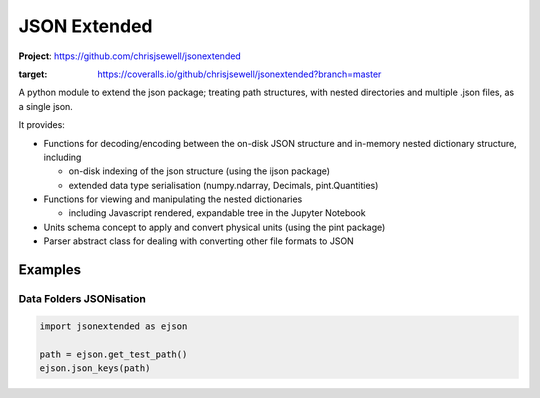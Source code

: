 =============
JSON Extended
=============

**Project**: https://github.com/chrisjsewell/jsonextended

.. image:: https://travis-ci.org/chrisjsewell/jsonextended.svg?branch=master
    :target: https://travis-ci.org/chrisjsewell/jsonextended
	.. image:: https://coveralls.io/repos/github/chrisjsewell/jsonextended/badge.svg?branch=master
:target: https://coveralls.io/github/chrisjsewell/jsonextended?branch=master



A python module to extend the json package; treating path structures,
with nested directories and multiple .json files, as a single json.

It provides:

-  Functions for decoding/encoding between the on-disk JSON structure
   and in-memory nested dictionary structure, including

   -  on-disk indexing of the json structure (using the ijson package)

   -  extended data type serialisation (numpy.ndarray, Decimals,
      pint.Quantities)

-  Functions for viewing and manipulating the nested dictionaries

   -  including Javascript rendered, expandable tree in the Jupyter Notebook

-  Units schema concept to apply and convert physical units (using the
   pint package)

-  Parser abstract class for dealing with converting other file formats
   to JSON

Examples
********

Data Folders JSONisation
------------------------

.. code:: python

    import jsonextended as ejson
    
    path = ejson.get_test_path()
    ejson.json_keys(path)


